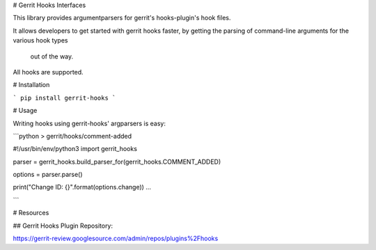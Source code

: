 # Gerrit Hooks Interfaces

This library provides argumentparsers for gerrit's hooks-plugin's hook files.

It allows developers to get started with gerrit hooks faster, by 
getting the parsing of command-line arguments for the various hook types
 out of the way.

All hooks are supported.

# Installation

```
pip install gerrit-hooks
```

# Usage

Writing hooks using gerrit-hooks' argparsers is easy:

```python
> gerrit/hooks/comment-added

#!/usr/bin/env/python3
import gerrit_hooks

parser = gerrit_hooks.build_parser_for(gerrit_hooks.COMMENT_ADDED)

options = parser.parse()

print("Change ID: {}".format(options.change))
...

```


# Resources

## Gerrit Hooks Plugin Repository:

https://gerrit-review.googlesource.com/admin/repos/plugins%2Fhooks


